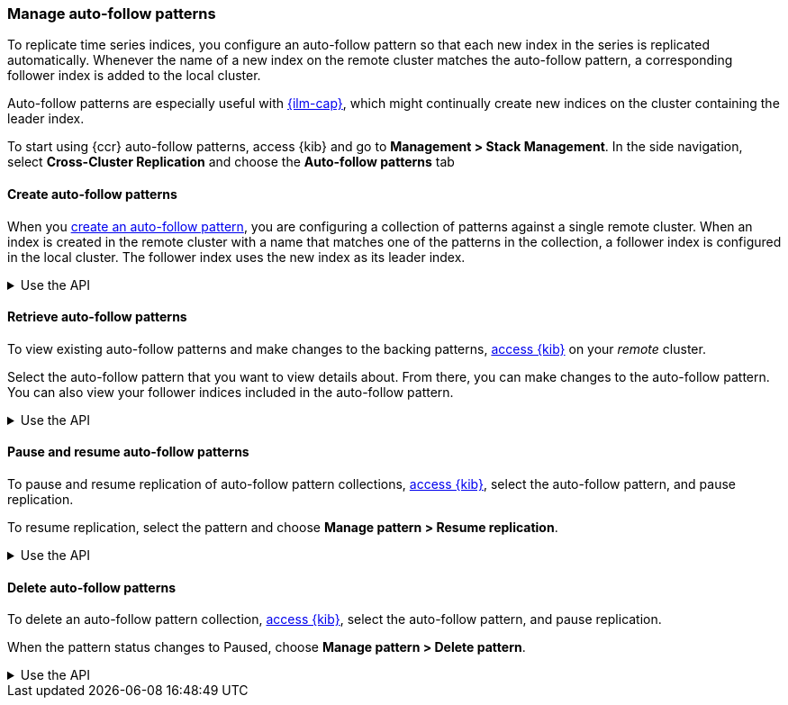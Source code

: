 [role="xpack"]
[testenv="platinum"]
[[ccr-auto-follow]]
=== Manage auto-follow patterns
To replicate time series indices, you configure an auto-follow pattern so that
each new index in the series is replicated automatically. Whenever the name of
a new index on the remote cluster matches the auto-follow pattern, a
corresponding follower index is added to the local cluster.

Auto-follow patterns are especially useful with
<<index-lifecycle-management,{ilm-cap}>>, which might continually create
new indices on the cluster containing the leader index.

[[ccr-access-ccr-auto-follow]]
To start using {ccr} auto-follow patterns, access {kib} and go to
*Management > Stack Management*. In the side navigation, select
*Cross-Cluster Replication* and choose the *Auto-follow patterns* tab

[[ccr-auto-follow-create]]
==== Create auto-follow patterns
When you <<ccr-getting-started-auto-follow,create an auto-follow pattern>>,
you are configuring a collection of patterns against a single remote cluster.
When an index is created in the remote cluster with a name that matches one of
the patterns in the collection, a follower index is configured in the local
cluster. The follower index uses the new index as its leader index.

[%collapsible]
.Use the API
====
Use the <<ccr-put-auto-follow-pattern,create auto-follow pattern API>> to add a
new auto-follow pattern configuration.
====

[[ccr-auto-follow-retrieve]]
==== Retrieve auto-follow patterns
To view existing auto-follow patterns and make changes to the backing
patterns, <<ccr-access-ccr-auto-follow,access {kib}>> on your _remote_ cluster.

Select the auto-follow pattern that you want to view details about. From there,
you can make changes to the auto-follow pattern. You can also view your
follower indices included in the auto-follow pattern.

[%collapsible]
.Use the API
====
Use the <<ccr-get-auto-follow-pattern,get auto-follow pattern API>> to inspect
all configured auto-follow pattern collections.
====

[[ccr-auto-follow-pause]]
==== Pause and resume auto-follow patterns
To pause and resume replication of auto-follow pattern collections,
<<ccr-access-ccr-auto-follow,access {kib}>>, select the auto-follow pattern,
and pause replication.

To resume replication, select the pattern and choose
*Manage pattern > Resume replication*.

[%collapsible]
.Use the API
====
Use the <<ccr-pause-auto-follow-pattern,pause auto-follow pattern API>> to
pause auto-follow patterns.
Use the <<ccr-resume-auto-follow-pattern,resume auto-follow pattern API>> to
resume auto-follow patterns.
====

[[ccr-auto-follow-delete]]
==== Delete auto-follow patterns
To delete an auto-follow pattern collection,
<<ccr-access-ccr-auto-follow,access {kib}>>, select the auto-follow pattern,
and pause replication.

When the pattern status changes to Paused, choose
*Manage pattern > Delete pattern*.

[%collapsible]
.Use the API
====
Use the <<ccr-delete-auto-follow-pattern,delete auto-follow pattern API>> to
delete a configured auto-follow pattern collection.
====
